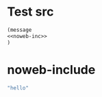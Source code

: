 #+TITLE Emacs configuration org Mode
#+PROPERTY:header-args :cache yes :tangle yes :comments noweb
#+STARTUP: content
* Test src
#+begin_src emacs-lisp :noweb yes
(message
<<noweb-inc>>
)
#+end_src

* noweb-include
#+NAME: noweb-inc
#+begin_src emacs-lisp :tangle no
"hello"
#+end_src
